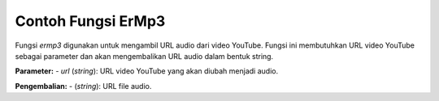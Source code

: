 .. _tut:

Contoh Fungsi ErMp3
___________________

Fungsi `ermp3` digunakan untuk mengambil URL audio dari video YouTube. Fungsi ini membutuhkan URL video YouTube sebagai parameter dan akan mengembalikan URL audio dalam bentuk string.

**Parameter:**
- `url` (*string*): URL video YouTube yang akan diubah menjadi audio.

**Pengembalian:**
- (*string*): URL file audio.

.. code-block:: js
   const { ermp3 } = require('@er-npm/scraper');

   (async () => {
     // Memanggil fungsi ermp3
     const url = 'https://www.youtube.com/watch?v=vx2u5uUu3DE';
     const aud = await ermp3(url);

     console.log('Done✅:', aud); // URL audio
   })();